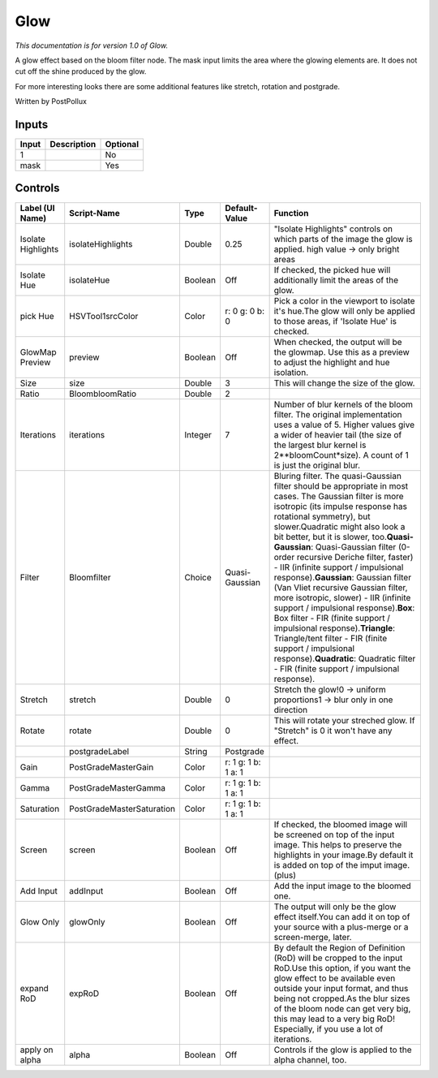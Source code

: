 .. _fr.inria.Glow:

Glow
====

.. figure:: fr.inria.Glow.png
   :alt: 

*This documentation is for version 1.0 of Glow.*

A glow effect based on the bloom filter node. The mask input limits the area where the glowing elements are. It does not cut off the shine produced by the glow.

For more interesting looks there are some additional features like stretch, rotation and postgrade.

Written by PostPollux

Inputs
------

+---------+---------------+------------+
| Input   | Description   | Optional   |
+=========+===============+============+
| 1       |               | No         |
+---------+---------------+------------+
| mask    |               | Yes        |
+---------+---------------+------------+

Controls
--------

+----------------------+-----------------------------+-----------+-----------------------+------------------------------------------------------------------------------------------------------------------------------------------------------------------------------------------------------------------------------------------------------------------------------------------------------------------------------------------------------------------------------------------------------------------------------------------------------------------------------------------------------------------------------------------------------------------------------------------------------------------------------------------------------------------------------------------------------------------------------------------------------------------------------+
| Label (UI Name)      | Script-Name                 | Type      | Default-Value         | Function                                                                                                                                                                                                                                                                                                                                                                                                                                                                                                                                                                                                                                                                                                                                                                     |
+======================+=============================+===========+=======================+==============================================================================================================================================================================================================================================================================================================================================================================================================================================================================================================================================================================================================================================================================================================================================================================+
| Isolate Highlights   | isolateHighlights           | Double    | 0.25                  | "Isolate Highlights" controls on which parts of the image the glow is applied. high value -> only bright areas                                                                                                                                                                                                                                                                                                                                                                                                                                                                                                                                                                                                                                                               |
+----------------------+-----------------------------+-----------+-----------------------+------------------------------------------------------------------------------------------------------------------------------------------------------------------------------------------------------------------------------------------------------------------------------------------------------------------------------------------------------------------------------------------------------------------------------------------------------------------------------------------------------------------------------------------------------------------------------------------------------------------------------------------------------------------------------------------------------------------------------------------------------------------------------+
| Isolate Hue          | isolateHue                  | Boolean   | Off                   | If checked, the picked hue will additionally limit the areas of the glow.                                                                                                                                                                                                                                                                                                                                                                                                                                                                                                                                                                                                                                                                                                    |
+----------------------+-----------------------------+-----------+-----------------------+------------------------------------------------------------------------------------------------------------------------------------------------------------------------------------------------------------------------------------------------------------------------------------------------------------------------------------------------------------------------------------------------------------------------------------------------------------------------------------------------------------------------------------------------------------------------------------------------------------------------------------------------------------------------------------------------------------------------------------------------------------------------------+
| pick Hue             | HSVTool1srcColor            | Color     | r: 0 g: 0 b: 0        | Pick a color in the viewport to isolate it's hue.The glow will only be applied to those areas, if 'Isolate Hue' is checked.                                                                                                                                                                                                                                                                                                                                                                                                                                                                                                                                                                                                                                                  |
+----------------------+-----------------------------+-----------+-----------------------+------------------------------------------------------------------------------------------------------------------------------------------------------------------------------------------------------------------------------------------------------------------------------------------------------------------------------------------------------------------------------------------------------------------------------------------------------------------------------------------------------------------------------------------------------------------------------------------------------------------------------------------------------------------------------------------------------------------------------------------------------------------------------+
| GlowMap Preview      | preview                     | Boolean   | Off                   | When checked, the output will be the glowmap. Use this as a preview to adjust the highlight and hue isolation.                                                                                                                                                                                                                                                                                                                                                                                                                                                                                                                                                                                                                                                               |
+----------------------+-----------------------------+-----------+-----------------------+------------------------------------------------------------------------------------------------------------------------------------------------------------------------------------------------------------------------------------------------------------------------------------------------------------------------------------------------------------------------------------------------------------------------------------------------------------------------------------------------------------------------------------------------------------------------------------------------------------------------------------------------------------------------------------------------------------------------------------------------------------------------------+
| Size                 | size                        | Double    | 3                     | This will change the size of the glow.                                                                                                                                                                                                                                                                                                                                                                                                                                                                                                                                                                                                                                                                                                                                       |
+----------------------+-----------------------------+-----------+-----------------------+------------------------------------------------------------------------------------------------------------------------------------------------------------------------------------------------------------------------------------------------------------------------------------------------------------------------------------------------------------------------------------------------------------------------------------------------------------------------------------------------------------------------------------------------------------------------------------------------------------------------------------------------------------------------------------------------------------------------------------------------------------------------------+
| Ratio                | BloombloomRatio             | Double    | 2                     |                                                                                                                                                                                                                                                                                                                                                                                                                                                                                                                                                                                                                                                                                                                                                                              |
+----------------------+-----------------------------+-----------+-----------------------+------------------------------------------------------------------------------------------------------------------------------------------------------------------------------------------------------------------------------------------------------------------------------------------------------------------------------------------------------------------------------------------------------------------------------------------------------------------------------------------------------------------------------------------------------------------------------------------------------------------------------------------------------------------------------------------------------------------------------------------------------------------------------+
| Iterations           | iterations                  | Integer   | 7                     | Number of blur kernels of the bloom filter. The original implementation uses a value of 5. Higher values give a wider of heavier tail (the size of the largest blur kernel is 2\*\*bloomCount\*size). A count of 1 is just the original blur.                                                                                                                                                                                                                                                                                                                                                                                                                                                                                                                                |
+----------------------+-----------------------------+-----------+-----------------------+------------------------------------------------------------------------------------------------------------------------------------------------------------------------------------------------------------------------------------------------------------------------------------------------------------------------------------------------------------------------------------------------------------------------------------------------------------------------------------------------------------------------------------------------------------------------------------------------------------------------------------------------------------------------------------------------------------------------------------------------------------------------------+
| Filter               | Bloomfilter                 | Choice    | Quasi-Gaussian        | Bluring filter. The quasi-Gaussian filter should be appropriate in most cases. The Gaussian filter is more isotropic (its impulse response has rotational symmetry), but slower.Quadratic might also look a bit better, but it is slower, too.\ **Quasi-Gaussian**: Quasi-Gaussian filter (0-order recursive Deriche filter, faster) - IIR (infinite support / impulsional response).\ **Gaussian**: Gaussian filter (Van Vliet recursive Gaussian filter, more isotropic, slower) - IIR (infinite support / impulsional response).\ **Box**: Box filter - FIR (finite support / impulsional response).\ **Triangle**: Triangle/tent filter - FIR (finite support / impulsional response).\ **Quadratic**: Quadratic filter - FIR (finite support / impulsional response).   |
+----------------------+-----------------------------+-----------+-----------------------+------------------------------------------------------------------------------------------------------------------------------------------------------------------------------------------------------------------------------------------------------------------------------------------------------------------------------------------------------------------------------------------------------------------------------------------------------------------------------------------------------------------------------------------------------------------------------------------------------------------------------------------------------------------------------------------------------------------------------------------------------------------------------+
| Stretch              | stretch                     | Double    | 0                     | Stretch the glow!0 -> uniform proportions1 -> blur only in one direction                                                                                                                                                                                                                                                                                                                                                                                                                                                                                                                                                                                                                                                                                                     |
+----------------------+-----------------------------+-----------+-----------------------+------------------------------------------------------------------------------------------------------------------------------------------------------------------------------------------------------------------------------------------------------------------------------------------------------------------------------------------------------------------------------------------------------------------------------------------------------------------------------------------------------------------------------------------------------------------------------------------------------------------------------------------------------------------------------------------------------------------------------------------------------------------------------+
| Rotate               | rotate                      | Double    | 0                     | This will rotate your streched glow. If "Stretch" is 0 it won't have any effect.                                                                                                                                                                                                                                                                                                                                                                                                                                                                                                                                                                                                                                                                                             |
+----------------------+-----------------------------+-----------+-----------------------+------------------------------------------------------------------------------------------------------------------------------------------------------------------------------------------------------------------------------------------------------------------------------------------------------------------------------------------------------------------------------------------------------------------------------------------------------------------------------------------------------------------------------------------------------------------------------------------------------------------------------------------------------------------------------------------------------------------------------------------------------------------------------+
|                      | postgradeLabel              | String    | Postgrade             |                                                                                                                                                                                                                                                                                                                                                                                                                                                                                                                                                                                                                                                                                                                                                                              |
+----------------------+-----------------------------+-----------+-----------------------+------------------------------------------------------------------------------------------------------------------------------------------------------------------------------------------------------------------------------------------------------------------------------------------------------------------------------------------------------------------------------------------------------------------------------------------------------------------------------------------------------------------------------------------------------------------------------------------------------------------------------------------------------------------------------------------------------------------------------------------------------------------------------+
| Gain                 | PostGradeMasterGain         | Color     | r: 1 g: 1 b: 1 a: 1   |                                                                                                                                                                                                                                                                                                                                                                                                                                                                                                                                                                                                                                                                                                                                                                              |
+----------------------+-----------------------------+-----------+-----------------------+------------------------------------------------------------------------------------------------------------------------------------------------------------------------------------------------------------------------------------------------------------------------------------------------------------------------------------------------------------------------------------------------------------------------------------------------------------------------------------------------------------------------------------------------------------------------------------------------------------------------------------------------------------------------------------------------------------------------------------------------------------------------------+
| Gamma                | PostGradeMasterGamma        | Color     | r: 1 g: 1 b: 1 a: 1   |                                                                                                                                                                                                                                                                                                                                                                                                                                                                                                                                                                                                                                                                                                                                                                              |
+----------------------+-----------------------------+-----------+-----------------------+------------------------------------------------------------------------------------------------------------------------------------------------------------------------------------------------------------------------------------------------------------------------------------------------------------------------------------------------------------------------------------------------------------------------------------------------------------------------------------------------------------------------------------------------------------------------------------------------------------------------------------------------------------------------------------------------------------------------------------------------------------------------------+
| Saturation           | PostGradeMasterSaturation   | Color     | r: 1 g: 1 b: 1 a: 1   |                                                                                                                                                                                                                                                                                                                                                                                                                                                                                                                                                                                                                                                                                                                                                                              |
+----------------------+-----------------------------+-----------+-----------------------+------------------------------------------------------------------------------------------------------------------------------------------------------------------------------------------------------------------------------------------------------------------------------------------------------------------------------------------------------------------------------------------------------------------------------------------------------------------------------------------------------------------------------------------------------------------------------------------------------------------------------------------------------------------------------------------------------------------------------------------------------------------------------+
| Screen               | screen                      | Boolean   | Off                   | If checked, the bloomed image will be screened on top of the input image. This helps to preserve the highlights in your image.By default it is added on top of the imput image. (plus)                                                                                                                                                                                                                                                                                                                                                                                                                                                                                                                                                                                       |
+----------------------+-----------------------------+-----------+-----------------------+------------------------------------------------------------------------------------------------------------------------------------------------------------------------------------------------------------------------------------------------------------------------------------------------------------------------------------------------------------------------------------------------------------------------------------------------------------------------------------------------------------------------------------------------------------------------------------------------------------------------------------------------------------------------------------------------------------------------------------------------------------------------------+
| Add Input            | addInput                    | Boolean   | Off                   | Add the input image to the bloomed one.                                                                                                                                                                                                                                                                                                                                                                                                                                                                                                                                                                                                                                                                                                                                      |
+----------------------+-----------------------------+-----------+-----------------------+------------------------------------------------------------------------------------------------------------------------------------------------------------------------------------------------------------------------------------------------------------------------------------------------------------------------------------------------------------------------------------------------------------------------------------------------------------------------------------------------------------------------------------------------------------------------------------------------------------------------------------------------------------------------------------------------------------------------------------------------------------------------------+
| Glow Only            | glowOnly                    | Boolean   | Off                   | The output will only be the glow effect itself.You can add it on top of your source with a plus-merge or a screen-merge, later.                                                                                                                                                                                                                                                                                                                                                                                                                                                                                                                                                                                                                                              |
+----------------------+-----------------------------+-----------+-----------------------+------------------------------------------------------------------------------------------------------------------------------------------------------------------------------------------------------------------------------------------------------------------------------------------------------------------------------------------------------------------------------------------------------------------------------------------------------------------------------------------------------------------------------------------------------------------------------------------------------------------------------------------------------------------------------------------------------------------------------------------------------------------------------+
| expand RoD           | expRoD                      | Boolean   | Off                   | By default the Region of Definition (RoD) will be cropped to the input RoD.Use this option, if you want the glow effect to be available even outside your input format, and thus being not cropped.As the blur sizes of the bloom node can get very big, this may lead to a very big RoD! Especially, if you use a lot of iterations.                                                                                                                                                                                                                                                                                                                                                                                                                                        |
+----------------------+-----------------------------+-----------+-----------------------+------------------------------------------------------------------------------------------------------------------------------------------------------------------------------------------------------------------------------------------------------------------------------------------------------------------------------------------------------------------------------------------------------------------------------------------------------------------------------------------------------------------------------------------------------------------------------------------------------------------------------------------------------------------------------------------------------------------------------------------------------------------------------+
| apply on alpha       | alpha                       | Boolean   | Off                   | Controls if the glow is applied to the alpha channel, too.                                                                                                                                                                                                                                                                                                                                                                                                                                                                                                                                                                                                                                                                                                                   |
+----------------------+-----------------------------+-----------+-----------------------+------------------------------------------------------------------------------------------------------------------------------------------------------------------------------------------------------------------------------------------------------------------------------------------------------------------------------------------------------------------------------------------------------------------------------------------------------------------------------------------------------------------------------------------------------------------------------------------------------------------------------------------------------------------------------------------------------------------------------------------------------------------------------+
